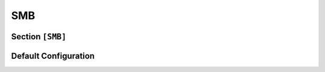 
.. _config_smb:

SMB
===

Section ``[SMB]``
------------------

.. py:currentmodule:: SMB

.. py:attribute:: Server
    :type: list

    *Each entry corresponds to an instance of* :class:`smb.SMBServerConfig`

    Defines a list of SMB server configuration sections. For instructions on configuring section lists,
    refer to the general configuration guide `Array Tables <https://toml.io/en/v1.0.0#array-of-tables>`_ for TOML.

    Attributes listed below can alternatively be specified in the global ``[SMB]`` section to serve
    as default values for all individual server entries.

    .. py:attribute:: Server.Port
        :type: int

        *Maps to* :attr:`smb.SMBServerConfig.smb_port`

        Specifies the port on which the SMB server instance listens. **This setting is required and cannot be
        used in the** ``[SMB]`` **section**.

        .. important::
            This attribute must be defined within a dedicated ``[[SMB.Server]]`` section.


    .. py:attribute:: Server.ServerOS
        :type: str

        *Map to* :attr:`smb.SMBServerConfig.smb_server_os`. *May also be set in* ``[SMB]``

        Defines the operating system for the SMB server. These values are used when crafting responses.

    .. py:attribute:: Server.ServerName
                      Server.ServerDomain
        :type: str

        *Map to* :attr:`smb.SMBServerConfig.smb_server_XXX`. *May also be set in* ``[SMB]``

        Defines identification metadata for the SMB server. These values are used when crafting responses.

        .. versionremoved:: 1.0.0.dev8
            :code:`ServerName` and :code:`ServerDomain` were merged into :attr:`SMB.Server.FQDN`

    .. py:attribute:: Server.FQDN
        :type: str
        :value: "Dementor"

        *Linked to* :attr:`smb.SMBServerConfig.smb_fqdn`. *Can also be set in* ``[SMB]`` *or* ``[Globals]``

        Specifies the Fully Qualified Domain Name (FQDN) hostname used by the SMB server.
        The hostname portion of the FQDN will be included in server responses. The domain part is optional
        and will point to ``WORKGROUP`` by default.

        .. versionadded:: 1.0.0.dev8


    .. py:attribute:: Server.ErrorCode
        :type: str | int
        :value: nt_errors.STATUS_SMB_BAD_UID

        *Maps to* :attr:`smb.SMBServerConfig.smb_error_code`. *May also be set in* ``[SMB]``

        Specifies the NT status code returned when access is denied. Accepts either integer codes or their
        string representations (e.g., ``"STATUS_ACCESS_DENIED"``). Example values:

        - ``3221225506`` or ``"STATUS_ACCESS_DENIED"``
        - ``5963778`` or ``"STATUS_SMB_BAD_UID"``

        For a comprehensive list of status codes, refer to the ``impacket.nt_errors`` module.

        .. seealso::
            Use case: `Tricking Windows SMB clients into falling back to WebDav`_.


    .. py:attribute:: Server.SMB2Support
        :type: bool
        :value: true

        *Maps to* :attr:`smb.SMBServerConfig.smb2_support`. *May also be set in* ``[SMB]``

        Enables support for the SMB2 protocol. Recommended for improved client compatibility.


    .. py:attribute:: Server.ExtendedSessionSecurity
        :type: bool
        :value: true

        *Maps to* :attr:`smb.SMBServerConfig.smb_ess`. *May also be set in* ``[SMB]``

        Enables Extended Session Security (ESS) during NTLM authentication. When ESS is enabled,
        the server captures NTLMv1/v2-SSP hashes instead of standard NTLMv1/v2 hashes. Resolution
        precedence:

        1. If defined, :attr:`SMB.Server.ExtendedSessionSecurity` takes precedence.
        2. If not, :attr:`SMB.ExtendedSessionSecurity` is used.
        3. Finally, falls back to :attr:`NTLM.ExtendedSessionSecurity` if the above are unset.

    .. py:attribute:: Server.Challenge
        :type: str
        :value: NTLM.Challenge

        *Maps to* :attr:`smb.SMBServerConfig.smb_challenge`. *May also be set in* ``[SMB]``

        Defines the challenge value used during NTLM authentication. Resolution precedence:

        1. :attr:`SMB.Server.Challenge` (if defined)
        2. :attr:`SMB.Challenge` (fallback)
        3. :attr:`NTLM.Challenge` (final fallback)

        .. note::
            If none of the above attributes are set, the SMB server will generate a random challenge
            value for each session.


.. py:class:: smb.SMBServerConfig

    *Configuration class for entries under* :attr:`SMB.Server`

    Represents the configuration for a single SMB server instance.

    .. py:attribute:: smb_port
        :type: int

        *Corresponds to* :attr:`SMB.Server.Port`


    .. py:attribute:: smb_server_os
        :type: str
        :value: "Windows"

        *Corresponds to* :attr:`SMB.Server.ServerOS`


    .. py:attribute:: smb_server_name
        :type: str
        :value: "DEMENTOR"

        *Corresponds to* :attr:`SMB.Server.ServerName`

        .. versionremoved:: 1.0.0.dev8
            Merged into :attr:`SMB.Server.FQDN`


    .. py:attribute:: smb_server_domain
        :type: str
        :value: "WORKGROUP"

        *Corresponds to* :attr:`SMB.Server.ServerDomain`

        .. versionremoved:: 1.0.0.dev8
            Merged into :attr:`SMB.Server.FQDN`

    .. py:attribute:: smb_fqdn
        :type: str
        :value: "DEMENTOR"

        *Corresponds to* :attr:`SMB.Server.FQDN`

        .. versionadded:: 1.0.0.dev8


    .. py:attribute:: smb_error_code
        :type: str | int
        :value: nt_errors.STATUS_SMB_BAD_UID

        *Corresponds to* :attr:`SMB.Server.ErrorCode`

        You can use :func:`~smb.SMBServerConfig.set_smb_error_code` to set this attribute using a string
        or an integer.


    .. py:attribute:: smb2_support
        :type: bool
        :value: True

        *Corresponds to* :attr:`SMB.Server.SMB2Support`


    .. py:attribute:: smb_ess
        :type: bool
        :value: True

        *Corresponds to* :attr:`SMB.Server.ExtendedSessionSecurity`


    .. py:attribute:: smb_challenge
        :type: bytes = b""

        *Corresponds to* :attr:`SMB.Server.Challenge`

        By default, a random challenge will be generated based on the rules described
        in :attr:`SMB.Server.Challenge`.


Default Configuration
---------------------

.. code-block:: toml
    :linenos:
    :caption: SMB configuration section (default values)

    [SMB]
    ServerOS = "Windows"
    FQDN = "DEMENTOR"
    SMB2Support = true
    ErrorCode = "STATUS_SMB_BAD_UID"

    [[SMB.Server]]
    Port = 139

    [[SMB.Server]]
    Port = 445


.. _Tricking Windows SMB clients into falling back to WebDav: https://www.synacktiv.com/publications/taking-the-relaying-capabilities-of-multicast-poisoning-to-the-next-level-tricking